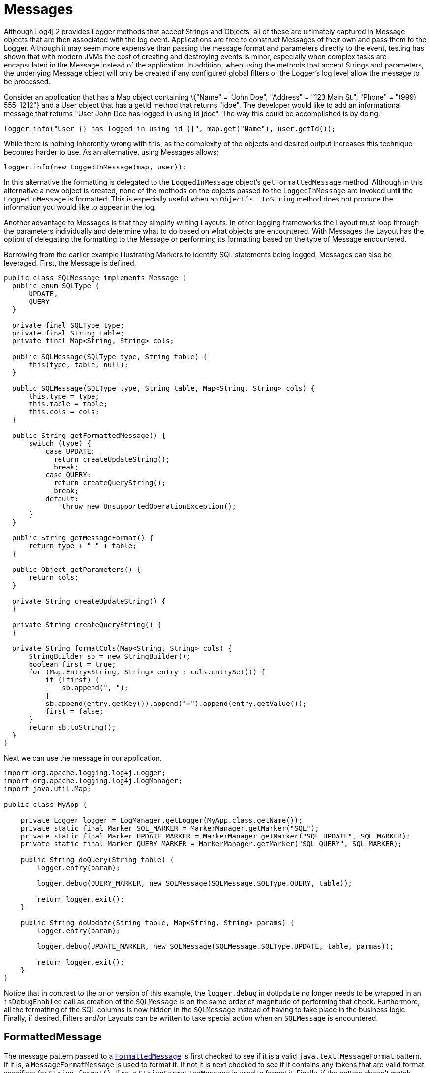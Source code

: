 ////
    Licensed to the Apache Software Foundation (ASF) under one or more
    contributor license agreements.  See the NOTICE file distributed with
    this work for additional information regarding copyright ownership.
    The ASF licenses this file to You under the Apache License, Version 2.0
    (the "License"); you may not use this file except in compliance with
    the License.  You may obtain a copy of the License at

         http://www.apache.org/licenses/LICENSE-2.0

    Unless required by applicable law or agreed to in writing, software
    distributed under the License is distributed on an "AS IS" BASIS,
    WITHOUT WARRANTIES OR CONDITIONS OF ANY KIND, either express or implied.
    See the License for the specific language governing permissions and
    limitations under the License.
////
= Messages

Although Log4j 2 provides Logger methods that accept Strings and
Objects, all of these are ultimately captured in Message objects that
are then associated with the log event. Applications are free to
construct Messages of their own and pass them to the Logger. Although it
may seem more expensive than passing the message format and parameters
directly to the event, testing has shown that with modern JVMs the cost
of creating and destroying events is minor, especially when complex
tasks are encapsulated in the Message instead of the application. In
addition, when using the methods that accept Strings and parameters, the
underlying Message object will only be created if any configured global
filters or the Logger's log level allow the message to be processed.

Consider an application that has a Map object containing \{"Name" =
"John Doe", "Address" = "123 Main St.", "Phone" = "(999) 555-1212"} and
a User object that has a getId method that returns "jdoe". The developer
would like to add an informational message that returns "User John Doe
has logged in using id jdoe". The way this could be accomplished is by
doing:

[source,java]
----
logger.info("User {} has logged in using id {}", map.get("Name"), user.getId());
----

While there is nothing inherently wrong with this, as the complexity of
the objects and desired output increases this technique becomes harder
to use. As an alternative, using Messages allows:

[source,java]
----
logger.info(new LoggedInMessage(map, user));
----

In this alternative the formatting is delegated to the `LoggedInMessage`
object's `getFormattedMessage` method. Although in this alternative a new
object is created, none of the methods on the objects passed to the
`LoggedInMessage` are invoked until the `LoggedInMessage` is formatted. This
is especially useful when an `Object`'s `toString` method does not produce
the information you would like to appear in the log.

Another advantage to Messages is that they simplify writing Layouts. In
other logging frameworks the Layout must loop through the parameters
individually and determine what to do based on what objects are
encountered. With Messages the Layout has the option of delegating the
formatting to the Message or performing its formatting based on the type
of Message encountered.

Borrowing from the earlier example illustrating Markers to identify SQL
statements being logged, Messages can also be leveraged. First, the
Message is defined.

[source,java]
----
public class SQLMessage implements Message {
  public enum SQLType {
      UPDATE,
      QUERY
  }

  private final SQLType type;
  private final String table;
  private final Map<String, String> cols;

  public SQLMessage(SQLType type, String table) {
      this(type, table, null);
  }

  public SQLMessage(SQLType type, String table, Map<String, String> cols) {
      this.type = type;
      this.table = table;
      this.cols = cols;
  }

  public String getFormattedMessage() {
      switch (type) {
          case UPDATE:
            return createUpdateString();
            break;
          case QUERY:
            return createQueryString();
            break;
          default:
              throw new UnsupportedOperationException();
      }
  }

  public String getMessageFormat() {
      return type + " " + table;
  }

  public Object getParameters() {
      return cols;
  }

  private String createUpdateString() {
  }

  private String createQueryString() {
  }

  private String formatCols(Map<String, String> cols) {
      StringBuilder sb = new StringBuilder();
      boolean first = true;
      for (Map.Entry<String, String> entry : cols.entrySet()) {
          if (!first) {
              sb.append(", ");
          }
          sb.append(entry.getKey()).append("=").append(entry.getValue());
          first = false;
      }
      return sb.toString();
  }
}
----

Next we can use the message in our application.

[source,java]
----
import org.apache.logging.log4j.Logger;
import org.apache.logging.log4j.LogManager;
import java.util.Map;

public class MyApp {

    private Logger logger = LogManager.getLogger(MyApp.class.getName());
    private static final Marker SQL_MARKER = MarkerManager.getMarker("SQL");
    private static final Marker UPDATE_MARKER = MarkerManager.getMarker("SQL_UPDATE", SQL_MARKER);
    private static final Marker QUERY_MARKER = MarkerManager.getMarker("SQL_QUERY", SQL_MARKER);

    public String doQuery(String table) {
        logger.entry(param);

        logger.debug(QUERY_MARKER, new SQLMessage(SQLMessage.SQLType.QUERY, table));

        return logger.exit();
    }

    public String doUpdate(String table, Map<String, String> params) {
        logger.entry(param);

        logger.debug(UPDATE_MARKER, new SQLMessage(SQLMessage.SQLType.UPDATE, table, parmas));

        return logger.exit();
    }
}
----

Notice that in contrast to the prior version of this example, the
`logger.debug` in `doUpdate` no longer needs to be wrapped in an
`isDebugEnabled` call as creation of the `SQLMessage` is on the same order
of magnitude of performing that check. Furthermore, all the formatting
of the SQL columns is now hidden in the `SQLMessage` instead of having to
take place in the business logic. Finally, if desired, Filters and/or
Layouts can be written to take special action when an `SQLMessage` is
encountered.

[#FormattedMessage]
== FormattedMessage

The message pattern passed to a
link:../javadoc/log4j-api/org/apache/logging/log4j/message/FormattedMessage.html[`FormattedMessage`]
is first checked to see if it is a valid `java.text.MessageFormat`
pattern. If it is, a `MessageFormatMessage` is used to format it. If not
it is next checked to see if it contains any tokens that are valid
format specifiers for `String.format()`. If so, a `StringFormattedMessage`
is used to format it. Finally, if the pattern doesn't match either of
those then a `ParameterizedMessage` is used to format it.

[#LocalizedMessage]
== LocalizedMessage

link:../javadoc/log4j-api/org/apache/logging/log4j/message/LocalizedMessage.html[`LocalizedMessage`]
is provided primarily to provide compatibility with Log4j 1.x.
Generally, the best approach to localization is to have the client UI
render the events in the client's locale.

`LocalizedMessage` incorporates a `ResourceBundle` and allows the message
pattern parameter to be the key to the message pattern in the bundle. If
no bundle is specified, `LocalizedMessage` will attempt to locate a bundle
with the name of the Logger used to log the event. The message retrieved
from the bundle will be formatted using a FormattedMessage.

[#LoggerNameAwareMessage]
== LoggerNameAwareMessage

`LoggerNameAwareMessage` is an interface with a `setLoggerName` method. This
method will be called during event construction so that the Message has
the name of the Logger used to log the event when the message is being
formatted.

[#MapMessage]
== MapMessage

A `MapMessage` contains a Map of String keys and values. `MapMessage`
implements `FormattedMessage` and accepts format specifiers of "XML",
"JSON" or "JAVA", in which case the Map will be formatted as XML, JSON
or as documented by
https://docs.oracle.com/javase/7/docs/api/java/util/AbstractMap.html#toString()[`java.util.AbstractMap.toString()`].
Otherwise, the Map will be formatted as `"key1=value1 key2=value2 ..."`.

Some Appenders make special use of `MapMessage` objects:

* When a JMS Appender is configured
with a no layout, it converts a Log4j `MapMessage` to a JMS
`javax.jms.MapMessage`.
* When a xref:manual/appenders.adoc#JDBCAppender[JDBC Appender] is configured
with no layout, it converts a Log4j `MapMessage` to values in a
SQL INSERT statement.
* When a xref:manual/appenders.adoc#NoSQLAppenderMongoDBMain[MongoDB Appender] is
configured with no layout, it converts a Log4j `MapMessage` to
fields in a MongoDB object.

[#MessageFormatMessage]
== MessageFormatMessage

link:../javadoc/log4j-api/org/apache/logging/log4j/message/MessageFormatMessage.html[`MessageFormatMessage`]
handles messages that use a
https://docs.oracle.com/javase/7/docs/api/java/text/MessageFormat.html[conversion
format]. While this `Message` has more flexibility than
`ParameterizedMessage`, it is also about two times slower.

[#MultiformatMessage]
== MultiformatMessage

A `MultiformatMessage` will have a getFormats method and a
`getFormattedMessage` method that accepts and array of format Strings. The
`getFormats` method may be called by a Layout to provide it information on
what formatting options the Message supports. The Layout may then call
`getFormattedMessage` with one or more for the formats. If the Message
doesn't recognize the format name it will simply format the data using
its default format. An example of this is `StructuredDataMessage`
which accepts a format String of "XML" which will cause it to format the
event data as XML instead of the RFC 5424 format.

[#ObjectMessage]
== ObjectMessage

Formats an `Object` by calling its `toString` method. Since Log4j 2.6,
Layouts trying to be low-garbage or garbage-free will call the
`formatTo(StringBuilder)` method instead.

[#ParameterizedMessage]
== ParameterizedMessage

link:../javadoc/log4j-api/org/apache/logging/log4j/message/ParameterizedMessage.html[`ParameterizedMessage`]
handles messages that contain "\{}" in the format to represent
replaceable tokens and the replacement parameters.

[#ReusableObjectMessage]
== ReusableObjectMessage

In garbage-free mode, this message is used to pass logged Objects to the
Layout and Appenders. Functionally equivalent to
<<ObjectMessage>>.

[#ReusableParameterizedMessage]
== ReusableParameterizedMessage

In garbage-free mode, this message is used to handle messages that
contain "\{}" in the format to represent replaceable tokens and the
replacement parameters. Functionally equivalent to
<<ParameterizedMessage>>.

[#ReusableSimpleMessage]
== ReusableSimpleMessage

In garbage-free mode, this message is used to pass logged `String`s and
`CharSequence`s to the Layout and Appenders. Functionally equivalent to
<<SimpleMessage>>.

[#SimpleMessage]
== SimpleMessage

`SimpleMessage` contains a `String` or `CharSequence` that requires no
formatting.

[#StringFormattedMessage]
== StringFormattedMessage

link:../javadoc/log4j-api/org/apache/logging/log4j/message/StringFormattedMessage.html[`StringFormattedMessage`]
handles messages that use a
https://docs.oracle.com/javase/7/docs/api/java/util/Formatter.html#syntax[conversion
format] that is compliant with
https://docs.oracle.com/javase/7/docs/api/java/lang/String.html#format(java.lang.String,%20java.lang.Object...)[java.lang.String.format()].
While this Message has more flexibility than `ParameterizedMessage`, it is
also 5 to 10 times slower.

[#StructuredDataMessage]
== StructuredDataMessage

link:../javadoc/log4j-api/org/apache/logging/log4j/message/StructuredDataMessage.html[`StructuredDataMessage`]
allows applications to add items to a `Map` as well as set the id to allow
a message to be formatted as a Structured Data element in accordance
with http://tools.ietf.org/html/rfc5424[RFC 5424].

[#ThreadDumpMessage]
== ThreadDumpMessage

A ThreadDumpMessage, if logged, will generate stack traces for all
threads. The stack traces will include any locks that are held.

[#TimestampMessage]
== TimestampMessage

A TimestampMessage will provide a `getTimestamp` method that is called
during event construction. The timestamp in the Message will be used in
lieu of the current timestamp.
